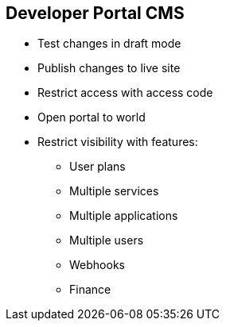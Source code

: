 :scrollbar:
:data-uri:


== Developer Portal CMS

* Test changes in draft mode
* Publish changes to live site
* Restrict access with access code
* Open portal to world
* Restrict visibility with features:
** User plans
** Multiple services
** Multiple applications
** Multiple users
** Webhooks
** Finance

ifdef::showscript[]

Transcript:

Via the CMS, any changes to the Developer Portal can be accessed in a draft version to ensure that the rendering is correct, and then published so that they are visible on the portal.

The Developer Portal can be a public site accessible to all developers with the URL, or it can be restricted so that it is accessible only to users with the shared access code.

Some advanced features of the platform are by default not visible to developers. 
HTML fragments of its controls are not rendered on the Developer Portal so that your styling remains intact when upgrading. 

For example, developers do not see a Create User button on the portal if the Multiple Users feature is hidden. All signup flows are "custom". Hence, even enabling a single application signup leading to display of the signup button, is a customization. These customizations can break during an upgrade of the AMP, when the default pages & objects are updated. Hence, some of the pages are hidden under features and not tracked unless the feature is enabled by the site admin. This is to prevent users accidentally updating or breaking a page.



endif::showscript[]
